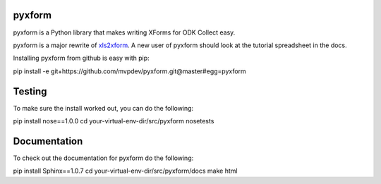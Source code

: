 pyxform
=======

pyxform is a Python library that makes writing XForms for ODK Collect
easy.

pyxform is a major rewrite of `xls2xform
<http://github.com/mvpdev/xls2xform/>`_. A new user of pyxform should
look at the tutorial spreadsheet in the docs.

Installing pyxform from github is easy with pip:

pip install -e git+https://github.com/mvpdev/pyxform.git@master#egg=pyxform

Testing
=======
To make sure the install worked out, you can do the following:

pip install nose==1.0.0
cd your-virtual-env-dir/src/pyxform
nosetests

Documentation
=============
To check out the documentation for pyxform do the following:

pip install Sphinx==1.0.7
cd your-virtual-env-dir/src/pyxform/docs
make html
